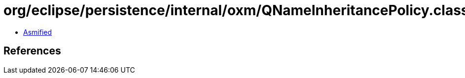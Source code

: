 = org/eclipse/persistence/internal/oxm/QNameInheritancePolicy.class

 - link:QNameInheritancePolicy-asmified.java[Asmified]

== References

